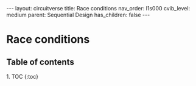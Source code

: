 #+OPTIONS: toc:nil todo:nil title:nil author:nil date:nil

#+BEGIN_EXPORT html
---
layout: circuitverse
title: Race conditions
nav_order: l1s000
cvib_level: medium
parent: Sequential Design
has_children: false
---
#+END_EXPORT

* Race conditions
  :PROPERTIES:
  :JTD:      {: .no_toc}
  :END:
  
** Table of contents
   :PROPERTIES:
   :JTD:      {: .no_toc .text-delta}
   :END:

#+BEGIN_EXPORT html
1. TOC
{:toc}
#+END_EXPORT
